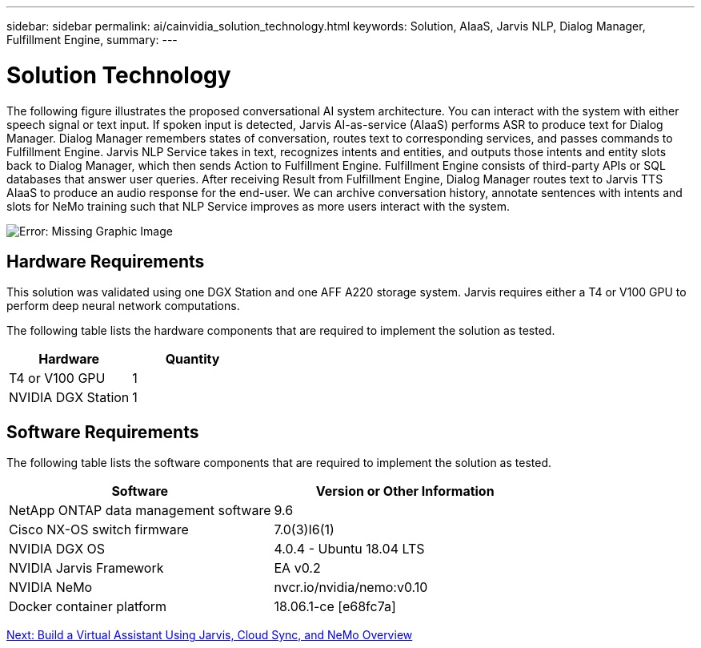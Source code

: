 ---
sidebar: sidebar
permalink: ai/cainvidia_solution_technology.html
keywords: Solution, AIaaS, Jarvis NLP, Dialog Manager, Fulfillment Engine,
summary:
---

= Solution Technology
:hardbreaks:
:nofooter:
:icons: font
:linkattrs:
:imagesdir: ./../media/

//
// This file was created with NDAC Version 2.0 (August 17, 2020)
//
// 2020-08-21 13:44:46.412694
//

[.lead]
The following figure illustrates the proposed conversational AI system architecture. You can interact with the system with either speech signal or text input. If spoken input is detected, Jarvis AI-as-service (AIaaS) performs ASR to produce text for Dialog Manager. Dialog Manager remembers states of conversation, routes text to corresponding services, and passes commands to Fulfillment Engine. Jarvis NLP Service takes in text, recognizes intents and entities, and outputs those intents and entity slots back to Dialog Manager, which then sends Action to Fulfillment Engine. Fulfillment Engine consists of third-party APIs or SQL databases that answer user queries. After receiving Result from Fulfillment Engine, Dialog Manager routes text to Jarvis TTS AIaaS to produce an audio response for the end-user. We can archive conversation history, annotate sentences with intents and slots for NeMo training such that NLP Service improves as more users interact with the system.

image:cainvidia_image3.png[Error: Missing Graphic Image]

== Hardware Requirements

This solution was validated using one DGX Station and one AFF A220 storage system. Jarvis requires either a T4 or V100 GPU to perform deep neural network computations.

The following table lists the hardware components that are required to implement the solution as tested.

|===
|Hardware |Quantity

|T4 or V100 GPU
|1
|NVIDIA DGX Station
|1
|===

== Software Requirements

The following table lists the software components that are required to implement the solution as tested.

|===
|Software |Version or Other Information

|NetApp ONTAP data management software
|9.6
|Cisco NX-OS switch firmware
|7.0(3)I6(1)
|NVIDIA DGX OS
|4.0.4 - Ubuntu 18.04 LTS
|NVIDIA Jarvis Framework
|EA v0.2
|NVIDIA NeMo
|nvcr.io/nvidia/nemo:v0.10
|Docker container platform
|18.06.1-ce [e68fc7a]
|===

link:cainvidia_build_a_virtual_assistant_using_jarvis,_cloud_sync,_and_nemo_overview.html[Next: Build a Virtual Assistant Using Jarvis, Cloud Sync, and NeMo Overview]
